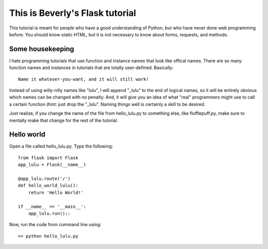 This is Beverly's Flask tutorial
================================

This tutorial is meant for people who have a good understanding of Python,
but who have never done web programming before.  You should know static HTML, 
but it is not necessary to know about forms, requests, and methods.

Some housekeeping 
-----------------

I hate programming tutorials that use function and instance names that look 
like offical names.  There are so many function names and instances in 
tutorials that are totally user-defined.  Basically::

    Name it whatever-you-want, and it will still work!  

Instead of using willy-nilly names like "lulu", I will append "_lulu" to 
the end of logical names, so it will be entirely obvious which names can be 
changed with no penalty.  And, it will give you an idea of what "real"
programmers might use to call a certain function (hint: just drop the "_lulu".
Naming things well is certainly a skill to be desired.

Just realize, if you change the name of the file from hello_lulu.py
to something else, like flufflepuff.py, make sure to mentally make that
change for the rest of the tutorial.


Hello world
-----------

Open a file called hello_lulu.py.  Type the following::

    from flask import Flask
    app_lulu = Flask(__name__)

    @app_lulu.route('/')
    def hello_world_lulu():
        return 'Hello World!'

    if __name__ == '__main__':
        app_lulu.run()::

Now, run the code from command line using::

    >> python hello_lulu.py


